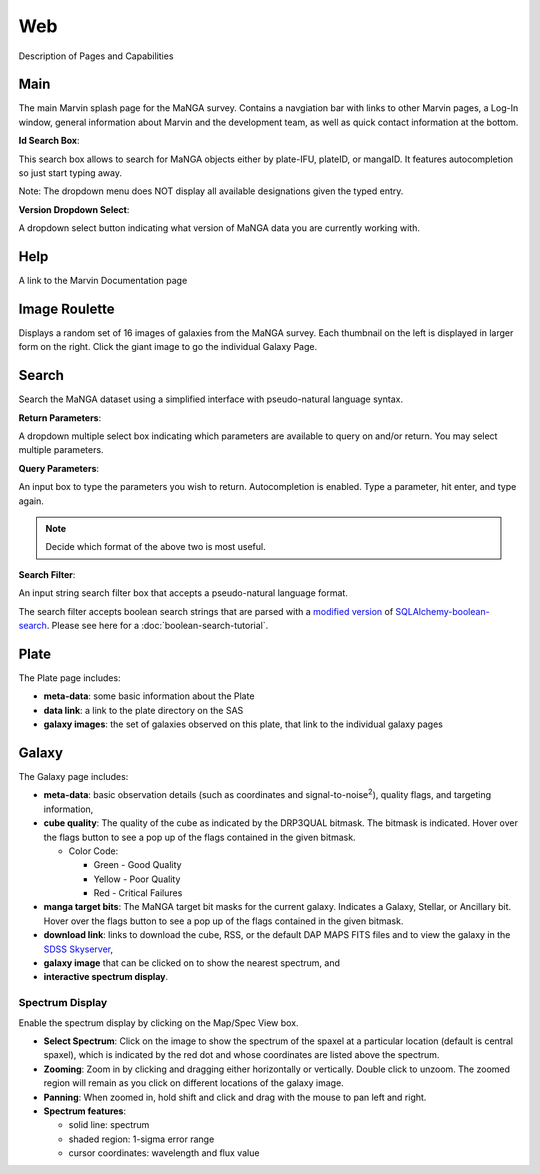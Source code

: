 
Web
===

Description of Pages and Capabilities

.. _web-main:

Main
----

The main Marvin splash page for the MaNGA survey.  Contains a navgiation bar with links
to other Marvin pages, a Log-In window, general information about Marvin
and the development team, as well as quick contact information at the bottom.

**Id Search Box**:

This search box allows to search for MaNGA objects either by
plate-IFU, plateID, or mangaID.  It features autocompletion so just
start typing away.

Note: The dropdown menu does NOT display all available
designations given the typed entry.

**Version Dropdown Select**:

A dropdown select button indicating what version of MaNGA data you are
currently working with.

.. _web-help:

Help
----
A link to the Marvin Documentation page

.. _web-random:

Image Roulette
--------------

Displays a random set of 16 images of galaxies from the MaNGA survey.  Each
thumbnail on the left is displayed in larger form on the right.  Click the giant
image to go the individual Galaxy Page.

.. _web-search:

Search
------

Search the MaNGA dataset using a simplified interface with pseudo-natural
language syntax.

**Return Parameters**:

A dropdown multiple select box indicating which parameters are available to query
on and/or return.  You may select multiple parameters.

**Query Parameters**:

An input box to type the parameters you wish to return.  Autocompletion is enabled.
Type a parameter, hit enter, and type again.

.. note:: Decide which format of the above two is most useful.

**Search Filter**:

An input string search filter box that accepts a pseudo-natural language format.

The search filter accepts boolean search strings that are parsed with a
`modified version <https://github.com/havok2063/SQLAlchemy-boolean-search>`_ of
`SQLAlchemy-boolean-search
<https://github.com/lingthio/SQLAlchemy-boolean-search>`_. Please see here for a
:doc:`boolean-search-tutorial`.


.. _web-plate:

Plate
-----

The Plate page includes:

* **meta-data**: some basic information about the Plate

* **data link**: a link to the plate directory on the SAS

* **galaxy images**: the set of galaxies observed on this plate,
  that link to the individual galaxy pages

.. _web-galaxy:

Galaxy
------

The Galaxy page includes:

* **meta-data**: basic observation details (such as coordinates and
  signal-to-noise\ :sup:`2`), quality flags, and targeting information,

* **cube quality**: The quality of the cube as indicated by the DRP3QUAL
  bitmask. The bitmask is indicated.  Hover over the flags button to see a pop
  up of the flags contained in the given bitmask.

  * Color Code:

    * Green - Good Quality
    * Yellow - Poor Quality
    * Red - Critical Failures

* **manga target bits**: The MaNGA target bit masks for the current galaxy.  Indicates
  a Galaxy, Stellar, or Ancillary bit.  Hover over the flags button to see a pop up
  of the flags contained in the given bitmask.

* **download link**: links to download the cube, RSS, or the default DAP MAPS
  FITS files and to view the galaxy in the `SDSS Skyserver
  <http://skyserver.sdss.org/dr12/en/home.aspx>`_,

* **galaxy image** that can be clicked on to show the nearest spectrum, and

* **interactive spectrum display**.


.. _web-spectrum:

Spectrum Display
^^^^^^^^^^^^^^^^

Enable the spectrum display by clicking on the Map/Spec View box.

* **Select Spectrum**: Click on the image to show the spectrum of the spaxel at
  a particular location (default is central spaxel), which is indicated by the
  red dot and whose coordinates are listed above the spectrum.

* **Zooming**: Zoom in by clicking and dragging either horizontally or
  vertically. Double click to unzoom.  The zoomed region will remain as you
  click on different locations of the galaxy image.

* **Panning**: When zoomed in, hold shift and click and drag with the mouse to
  pan left and right.

* **Spectrum features**:

  * solid line: spectrum
  * shaded region: 1-sigma error range
  * cursor coordinates: wavelength and flux value
